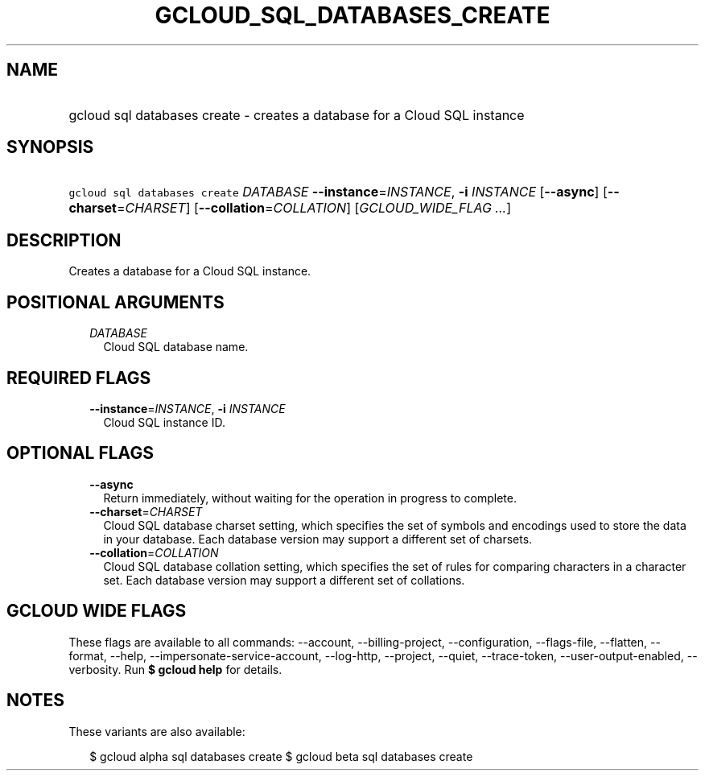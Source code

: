 
.TH "GCLOUD_SQL_DATABASES_CREATE" 1



.SH "NAME"
.HP
gcloud sql databases create \- creates a database for a Cloud SQL instance



.SH "SYNOPSIS"
.HP
\f5gcloud sql databases create\fR \fIDATABASE\fR \fB\-\-instance\fR=\fIINSTANCE\fR, \fB\-i\fR \fIINSTANCE\fR [\fB\-\-async\fR] [\fB\-\-charset\fR=\fICHARSET\fR] [\fB\-\-collation\fR=\fICOLLATION\fR] [\fIGCLOUD_WIDE_FLAG\ ...\fR]



.SH "DESCRIPTION"

Creates a database for a Cloud SQL instance.



.SH "POSITIONAL ARGUMENTS"

.RS 2m
.TP 2m
\fIDATABASE\fR
Cloud SQL database name.


.RE
.sp

.SH "REQUIRED FLAGS"

.RS 2m
.TP 2m
\fB\-\-instance\fR=\fIINSTANCE\fR, \fB\-i\fR \fIINSTANCE\fR
Cloud SQL instance ID.


.RE
.sp

.SH "OPTIONAL FLAGS"

.RS 2m
.TP 2m
\fB\-\-async\fR
Return immediately, without waiting for the operation in progress to complete.

.TP 2m
\fB\-\-charset\fR=\fICHARSET\fR
Cloud SQL database charset setting, which specifies the set of symbols and
encodings used to store the data in your database. Each database version may
support a different set of charsets.

.TP 2m
\fB\-\-collation\fR=\fICOLLATION\fR
Cloud SQL database collation setting, which specifies the set of rules for
comparing characters in a character set. Each database version may support a
different set of collations.


.RE
.sp

.SH "GCLOUD WIDE FLAGS"

These flags are available to all commands: \-\-account, \-\-billing\-project,
\-\-configuration, \-\-flags\-file, \-\-flatten, \-\-format, \-\-help,
\-\-impersonate\-service\-account, \-\-log\-http, \-\-project, \-\-quiet,
\-\-trace\-token, \-\-user\-output\-enabled, \-\-verbosity. Run \fB$ gcloud
help\fR for details.



.SH "NOTES"

These variants are also available:

.RS 2m
$ gcloud alpha sql databases create
$ gcloud beta sql databases create
.RE

